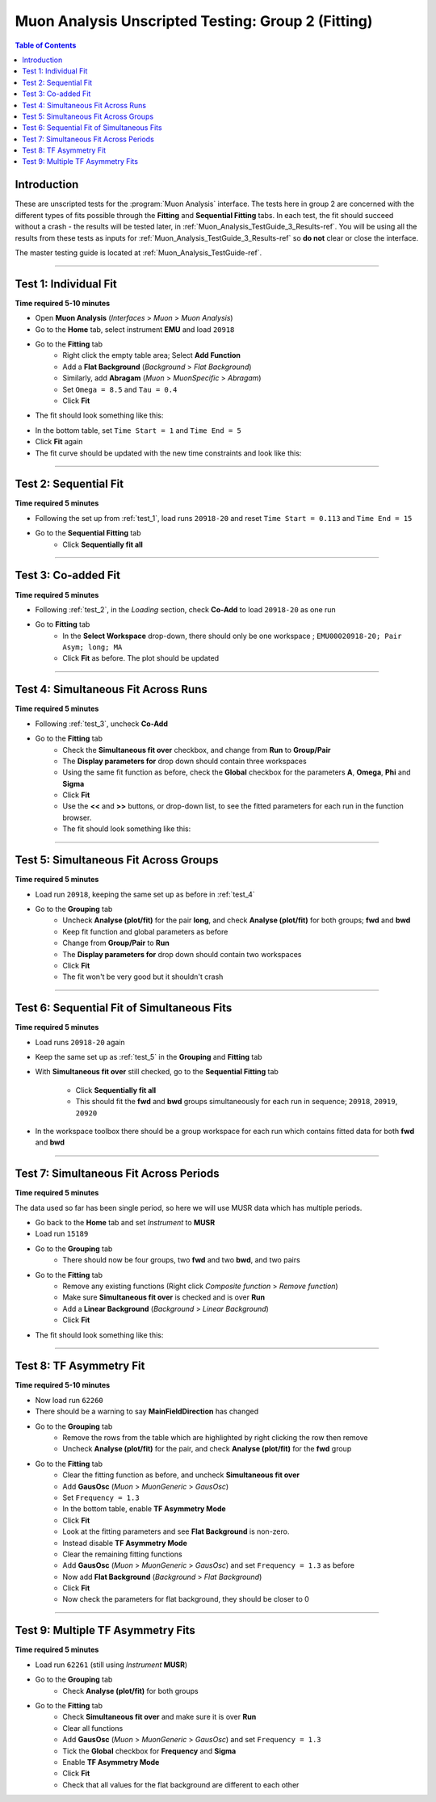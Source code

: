 .. _Muon_Analysis_TestGuide_2_Fitting-ref:

===================================================
Muon Analysis Unscripted Testing: Group 2 (Fitting)
===================================================

.. contents:: Table of Contents
    :local:
    
Introduction
------------

These are unscripted tests for the :program:`Muon Analysis` interface.
The tests here in group 2 are concerned with the different types of fits 
possible through the **Fitting** and **Sequential Fitting** tabs. In each test, 
the fit should succeed without a crash - the results will be tested later, in 
:ref:`Muon_Analysis_TestGuide_3_Results-ref`. You will be using all the results 
from these tests as inputs for :ref:`Muon_Analysis_TestGuide_3_Results-ref` so 
**do not** clear or close the interface.

The master testing guide is located at :ref:`Muon_Analysis_TestGuide-ref`.

-----------

.. _test_1:

Test 1: Individual Fit
----------------------

**Time required 5-10 minutes**

- Open **Muon Analysis** (*Interfaces* > *Muon* > *Muon Analysis*)
- Go to the **Home** tab, select instrument **EMU** and load ``20918``
- Go to the **Fitting** tab
	- Right click the empty table area; Select **Add Function**
	- Add a **Flat Background** (*Background* > *Flat Background*)
	- Similarly, add **Abragam** (*Muon* > *MuonSpecific* > *Abragam*)
	- Set ``Omega = 8.5`` and ``Tau = 0.4``
	- Click **Fit**
- The fit should look something like this:

.. image:: /images/MuonAnalysisTests/fitting_test1.png
	:align: center
	:alt: fitting_test1.png
	
- In the bottom table, set ``Time Start = 1`` and ``Time End = 5``
- Click **Fit** again
- The fit curve should be updated with the new time constraints and look like 
  this:	
  
.. image:: /images/MuonAnalysisTests/fitting_test1_start_end_time.png
  :align: center
  :alt: fitting_test1_start_end_time.png

-----------
  
.. _test_2:
  
Test 2: Sequential Fit
----------------------

**Time required 5 minutes**

- Following the set up from :ref:`test_1`, load runs ``20918-20`` and reset 
  ``Time Start = 0.113`` and ``Time End = 15``
- Go to the **Sequential Fitting** tab
	- Click **Sequentially fit all**

-----------
	
.. _test_3:
	
Test 3: Co-added Fit
--------------------

**Time required 5 minutes**

- Following :ref:`test_2`, in the *Loading* section, check **Co-Add** to load 
  ``20918-20`` as one run
- Go to **Fitting** tab
	- In the **Select Workspace** drop-down, there should only be one workspace
	  ; ``EMU00020918-20; Pair Asym; long; MA``
	- Click **Fit** as before. The plot should be updated
	
.. image:: /images/MuonAnalysisTests/fitting_test3.png
	:align: center
	:alt: fitting_test3.png

-----------

.. _test_4:
	
Test 4: Simultaneous Fit Across Runs
------------------------------------

**Time required 5 minutes**

- Following :ref:`test_3`, uncheck **Co-Add**
- Go to the **Fitting** tab
	- Check the **Simultaneous fit over** checkbox, and change from **Run** 
	  to **Group/Pair**
	- The **Display parameters for** drop down should contain three workspaces
	- Using the same fit function as before, check the **Global** checkbox for 
	  the parameters **A**, **Omega**, **Phi** and **Sigma**
	- Click **Fit**
	- Use the **<<** and **>>** buttons, or drop-down list, to see the fitted 
	  parameters for each run in the function browser.
	- The fit should look something like this:
	
.. image:: /images/MuonAnalysisTests/fitting_test4.png
	:align: center
	:alt: fitting_test4.png

-----------

.. _test_5:
	
Test 5: Simultaneous Fit Across Groups
--------------------------------------

**Time required 5 minutes**

- Load run ``20918``, keeping the same set up as before in :ref:`test_4`
- Go to the **Grouping** tab
	- Uncheck **Analyse (plot/fit)** for the pair **long**, and check 
	  **Analyse (plot/fit)** for both groups; **fwd** and **bwd**
	- Keep fit function and global parameters as before
	- Change from **Group/Pair** to **Run**
	- The **Display parameters for** drop down should contain two workspaces
	- Click **Fit**
	- The fit won't be very good but it shouldn't crash
	
-------------------------------------------

Test 6: Sequential Fit of Simultaneous Fits
-------------------------------------------

**Time required 5 minutes**

- Load runs ``20918-20`` again
- Keep the same set up as :ref:`test_5` in the **Grouping** and **Fitting** 
  tab
- With **Simultaneous fit over** still checked, go to the 
  **Sequential Fitting** tab
	- Click **Sequentially fit all**
	- This should fit the **fwd** and **bwd** groups simultaneously for each 
	  run in sequence; ``20918``, ``20919``, ``20920``
- In the workspace toolbox there should be a group workspace for each run 
  which contains fitted data for both **fwd** and **bwd**

---------------------------------------
	  
Test 7: Simultaneous Fit Across Periods
---------------------------------------

**Time required 5 minutes**

The data used so far has been single period, so here we will use MUSR data 
which has multiple periods.

- Go back to the **Home** tab and set *Instrument* to **MUSR**
- Load run ``15189``
- Go to the **Grouping** tab
	- There should now be four groups, two **fwd** and two **bwd**, and two 
	  pairs
- Go to the **Fitting** tab	
	- Remove any existing functions (Right click *Composite function* > *Remove function*)
	- Make sure **Simultaneous fit over** is checked and is over **Run**
	- Add a **Linear Background** (*Background* > *Linear Background*)
	- Click **Fit**
- The fit should look something like this:

.. image:: /images/MuonAnalysisTests/fitting_test7.png
	:align: center
	:alt: fitting_test7.png
	
------------------------

Test 8: TF Asymmetry Fit
------------------------

**Time required 5-10 minutes**

- Now load run ``62260``
- There should be a warning to say **MainFieldDirection** has changed
- Go to the **Grouping** tab
	- Remove the rows from the table which are highlighted by right clicking 
	  the row then remove
	- Uncheck **Analyse (plot/fit)** for the pair, and check 
	  **Analyse (plot/fit)** for the **fwd** group
- Go to the **Fitting** tab
	- Clear the fitting function as before, and uncheck
	  **Simultaneous fit over**
	- Add **GausOsc** (*Muon* > *MuonGeneric* > *GausOsc*)
	- Set ``Frequency = 1.3``
	- In the bottom table, enable **TF Asymmetry Mode**
	- Click **Fit**
	- Look at the fitting parameters and see **Flat Background** is non-zero.
	- Instead disable **TF Asymmetry Mode**
	- Clear the remaining fitting functions
	- Add **GausOsc** (*Muon* > *MuonGeneric* > *GausOsc*) and set 
	  ``Frequency = 1.3`` as before
	- Now add **Flat Background** (*Background* > *Flat Background*)
	- Click **Fit**
	- Now check the parameters for flat background, they should be closer to 0
	
----------------------------------

Test 9: Multiple TF Asymmetry Fits
----------------------------------

**Time required 5 minutes**

- Load run ``62261`` (still using *Instrument* **MUSR**)
- Go to the **Grouping** tab
	- Check  **Analyse (plot/fit)** for both groups
- Go to the **Fitting** tab
	- Check **Simultaneous fit over** and make sure it is over **Run**
	- Clear all functions
	- Add **GausOsc** (*Muon* > *MuonGeneric* > *GausOsc*) and set 
	  ``Frequency = 1.3``
	- Tick the **Global** checkbox for **Frequency** and **Sigma**
	- Enable **TF Asymmetry Mode**
	- Click **Fit**
	- Check that all values for the flat background are different to each other
